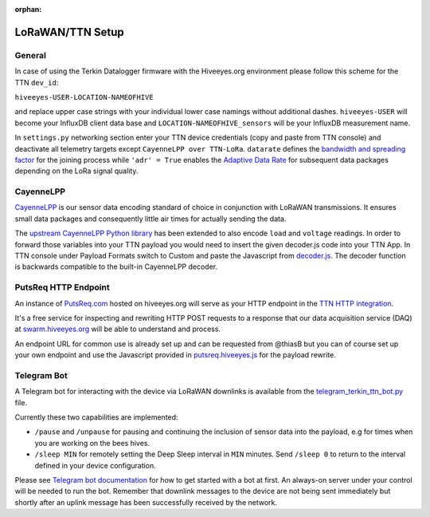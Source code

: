 :orphan:

.. _setup-lorawan-ttn:

#################
LoRaWAN/TTN Setup
#################

*******
General
*******
In case of using the Terkin Datalogger firmware with the Hiveeyes.org
environment please follow this scheme for the TTN ``dev_id``:

``hiveeyes-USER-LOCATION-NAMEOFHIVE``

and replace upper case strings with your individual lower case namings
without additional dashes. ``hiveeyes-USER`` will become your InfluxDB
client data base and ``LOCATION-NAMEOFHIVE_sensors`` will be your InfluxDB
measurement name.

In ``settings.py`` networking section enter your TTN device credentials
(copy and paste from TTN console) and deactivate all telemetry targets
except ``CayenneLPP over TTN-LoRa``. ``datarate`` defines the
`bandwidth and spreading factor <https://www.thethingsnetwork.org/docs/lorawan/modulation-data-rate.html>`_
for the joining process while ``'adr' = True`` enables the
`Adaptive Data Rate <https://www.thethingsnetwork.org/docs/lorawan/adaptive-data-rate.html>`_
for subsequent data packages depending on the LoRa signal quality.

**********
CayenneLPP
**********
`CayenneLPP <https://developers.mydevices.com/cayenne/docs/lora/#lora-cayenne-low-power-payload>`_
is our sensor data encoding standard of choice in conjunction with LoRaWAN transmissions.
It ensures small data packages and consequently little air times for actually sending the data.

The `upstream CayenneLPP Python library <https://github.com/smlng/pycayennelpp>`_
has been extended to also encode ``load`` and ``voltage`` readings.
In order to forward those variables into your TTN payload you would need to insert
the given decoder.js code into your TTN App. In TTN console under Payload Formats
switch to Custom and paste the Javascript from
`decoder.js <https://github.com/hiveeyes/terkin-datalogger/blob/master/client/TTN/decoder.js>`_.
The decoder function is backwards compatible to the built-in CayenneLPP decoder.

*********************
PutsReq HTTP Endpoint
*********************
An instance of `PutsReq.com <https://putsreq.com>`_ hosted on hiveeyes.org
will serve as your HTTP endpoint in the `TTN HTTP integration <https://www.thethingsnetwork.org/docs/applications/http/>`_.

It's a free service for inspecting and rewriting HTTP POST requests to a
response that our data acquisition service (DAQ) at `swarm.hiveeyes.org <https://swarm.hiveeyes.org>`_
will be able to understand and process.

An endpoint URL for common use is already set up and can be requested from
@thiasB but you can of course set up your own endpoint and use the Javascript
provided in `putsreq.hiveeyes.js <https://github.com/hiveeyes/terkin-datalogger/blob/master/client/TTN/putsreq.hiveeyes.js>`_
for the payload rewrite.

************
Telegram Bot
************
A Telegram bot for interacting with the device via LoRaWAN downlinks is
available from the `telegram_terkin_ttn_bot.py <https://github.com/hiveeyes/terkin-datalogger/blob/master/client/TTN/telegram_terkin_ttn_bot.py>`_ file.

Currently these two capabilities are implemented:

- ``/pause`` and ``/unpause`` for pausing and continuing the inclusion of
  sensor data into the payload, e.g for times when you are working on the bees hives.
- ``/sleep MIN`` for remotely setting the Deep Sleep interval in ``MIN`` minutes.
  Send ``/sleep 0`` to return to the interval defined in your device configuration.

Please see `Telegram bot documentation <https://core.telegram.org/bots>`_ for
how to get started with a bot at first. An always-on server under your control
will be needed to run the bot. Remember that downlink messages to the device
are not being sent immediately but shortly after an uplink message has been
successfully received by the network.
